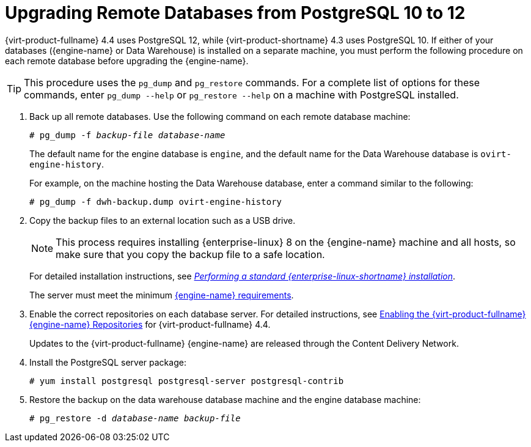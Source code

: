 :_content-type: PROCEDURE
[id="Upgrading_Remote_Databases_from_PG10_to_PG12_{context}"]
= Upgrading Remote Databases from PostgreSQL 10 to 12

{virt-product-fullname} 4.4 uses PostgreSQL 12, while {virt-product-shortname} 4.3 uses PostgreSQL 10. If either of your databases ({engine-name} or Data Warehouse) is installed on a separate machine, you must perform the following procedure on each remote database before upgrading the {engine-name}.

[TIP]
====
This procedure uses the [command]`pg_dump` and [command]`pg_restore` commands. For a complete list of options for these commands, enter `pg_dump --help` or `pg_restore --help` on a machine with PostgreSQL installed.
====

. Back up all remote databases. Use the following command on each remote database machine:
+
[source,terminal,subs="normal"]
----
# pg_dump -f _backup-file_ _database-name_
----
+
The default name for the engine database is `engine`, and the default name for the Data Warehouse database is `ovirt-engine-history`.
+
For example, on the machine hosting the Data Warehouse database, enter a command similar to the following:
+
[source,terminal,subs="normal"]
----
# pg_dump -f dwh-backup.dump ovirt-engine-history
----
. Copy the backup files to an external location such as a USB drive.
+
[NOTE]
====
This process requires installing {enterprise-linux} 8 on the {engine-name} machine and all hosts, so make sure that you copy the backup file to a safe location.
====
ifdef::rhv-doc[]
. Install {enterprise-linux} 8 on each database server, with the `{virt-product-fullname}` subscription attached.
// . Install {enterprise-linux} 8 on each database server, with the `{enterprise-linux} Server` and `{virt-product-fullname}` subscriptions attached.
endif::[]
ifdef::ovirt-doc[]
. Install {enterprise-linux} 8 on each database server, with the `{virt-product-fullname}` repository enabled.
// Install {enterprise-linux} 8 on a physical server, with the `{enterprise-linux} Server` and `{virt-product-fullname}` repositories enabled.
endif::[]
+
For detailed installation instructions, see link:{URL_rhel_docs_latest}html/performing_a_standard_rhel_installation/index.html[_Performing a standard {enterprise-linux-shortname} installation_].
+
The server must meet the minimum link:{URL_virt_product_docs}{URL_format}installing_{URL_product_virt}_as_a_standalone_manager_with_remote_databases/index#hardware-requirements_SM_remoteDB_deploy[{engine-name} requirements].

. Enable the correct repositories on each database server. For detailed instructions, see link:{URL_virt_product_docs}{URL_format}installing_{URL_product_virt}_as_a_standalone_manager_with_local_databases/index#Enabling_the_Red_Hat_Virtualization_Manager_Repositories_install_RHVM[Enabling the {virt-product-fullname} {engine-name} Repositories] for {virt-product-fullname} 4.4.
+
Updates to the {virt-product-fullname} {engine-name} are released through the Content Delivery Network.

. Install the PostgreSQL server package:
+
[source,terminal,subs="normal"]
----
# yum install postgresql postgresql-server postgresql-contrib
----

. Restore the backup on the data warehouse database machine and the engine database machine:
+
[source,terminal,subs="normal"]
----
# pg_restore -d _database-name_ _backup-file_
----

ifdef::remote_database_upgrade[]
. On the {engine-name} machine, run `engine-setup` to configure the {engine-name}:
+
[source,terminal,subs="normal"]
----
# engine-setup
----
endif::remote_database_upgrade[]
